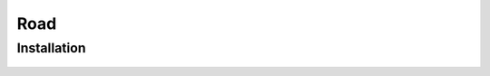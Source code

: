 Road
=====

.. _road:

Installation
------------

	.. image:: images/configs/road/installation/CityBase.png
	.. image:: images/configs/road/installation/roadParent.png
	.. image:: images/configs/road/installation/Hub.png

	.. include:: roadSegment.rst
	.. include:: trafficNode.rst
	.. include:: path.rst
	.. include:: pedestrianNode.rst
	.. include:: trafficArea.rst
	.. include:: publicRoute.rst
